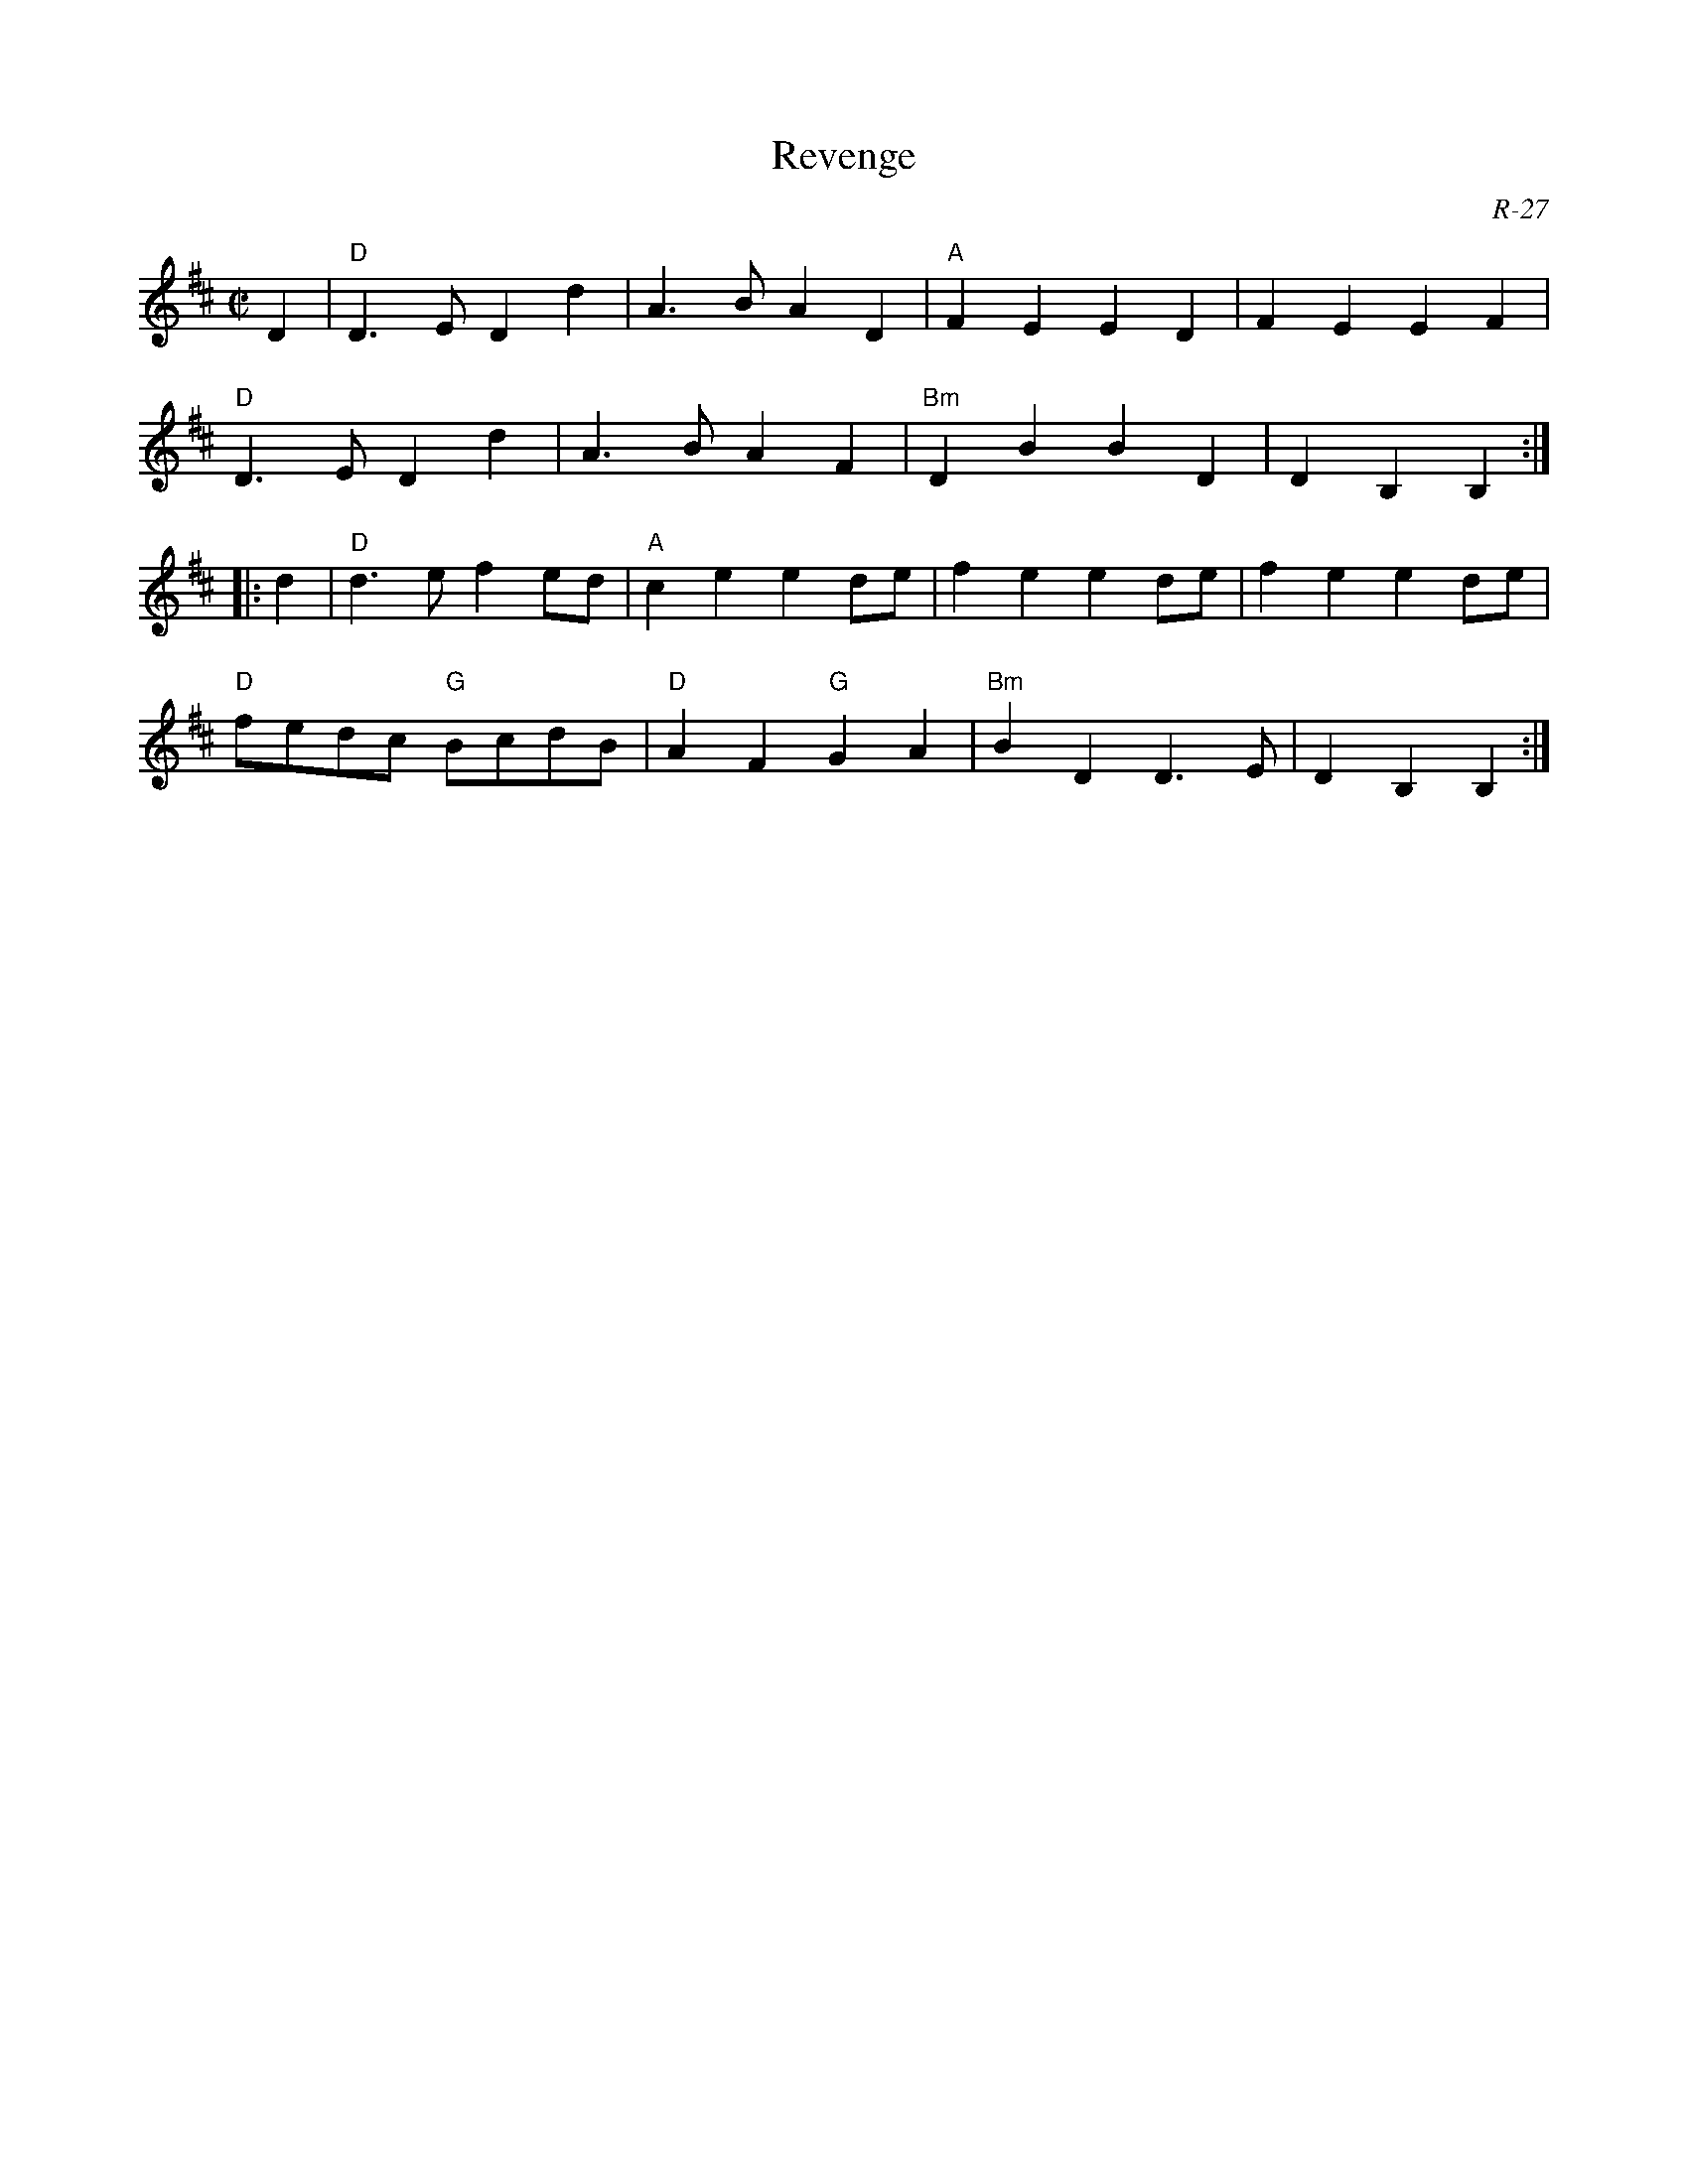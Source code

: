 X:1
T: Revenge
C: R-27
M: C|
Z:
R: reel
K: D
D2| "D"D3E D2d2| A3B A2D2| "A"F2E2 E2D2| F2E2 E2F2|
    "D"D3E D2d2| A3B A2F2| "Bm"D2B2 B2D2| D2B,2 B,2 :|
\
|: d2| "D"d3e f2ed| "A"c2e2 e2de| f2e2 e2de| f2e2 e2de|
       "D"fedc "G"BcdB| "D"A2F2 "G"G2A2| "Bm"B2D2 D3E| D2B,2 B,2 :|
%
